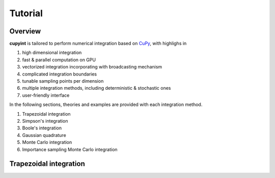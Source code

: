 Tutorial
=====

Overview
--------
**cupyint** is tailored to perform numerical integration based on `CuPy <https://cupy.dev/>`_, with highlighs in

1. high dimensional integration  
2. fast & parallel computation on GPU  
3. vectorized integration incorporating with broadcasting mechanism  
4. complicated integration boundaries  
5. tunable sampling points per dimension  
6. multiple integration methods, including deterministic & stochastic ones  
7. user-friendly interface  

In the following sections, theories and examples are provided with each integration method.

1. Trapezoidal integration  
2. Simpson's integration  
3. Boole's integration  
4. Gaussian quadrature  
5. Monte Carlo integration  
6. Importance sampling Monte Carlo integration  

Trapezoidal integration
--------
